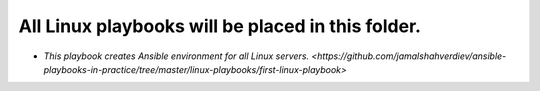 **************************************************
All Linux playbooks will be placed in this folder.
**************************************************

* `This playbook creates Ansible environment for all Linux servers. <https://github.com/jamalshahverdiev/ansible-playbooks-in-practice/tree/master/linux-playbooks/first-linux-playbook>`
